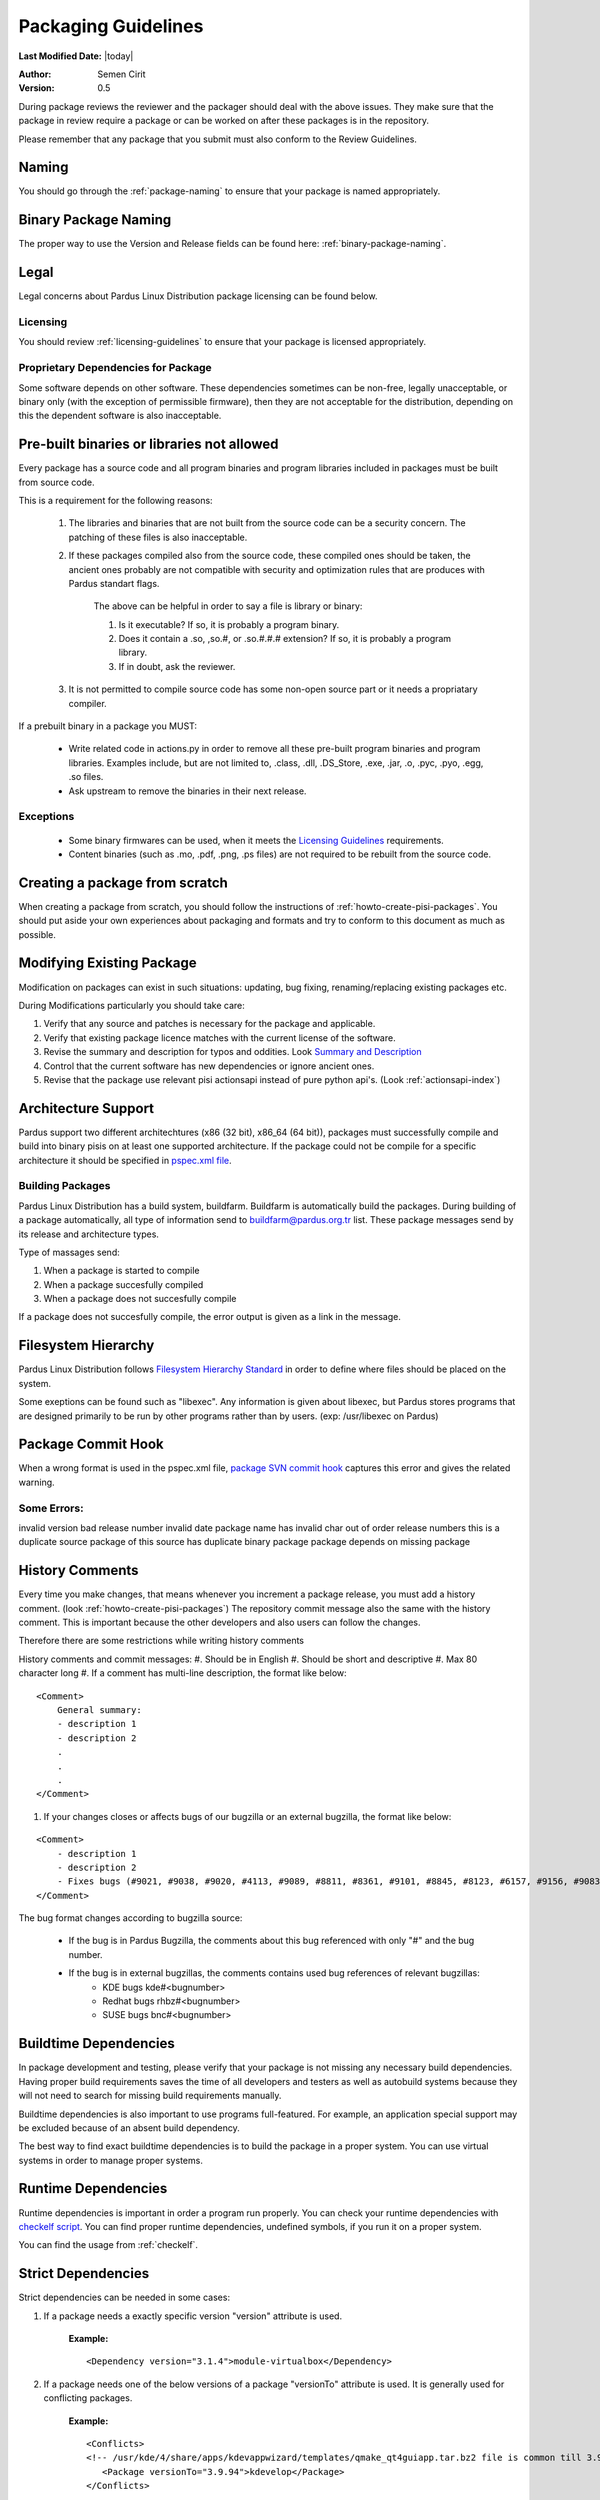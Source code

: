 .. _packaging-guidelines:

Packaging Guidelines
====================

**Last Modified Date:** |today|

:Author: Semen Cirit

:Version: 0.5

During package reviews the reviewer and the packager should deal with the above issues. They make sure that the package in review require a package or can be worked on after these packages is in the repository.

Please remember that any package that you submit must also conform to the Review Guidelines.

Naming
------

You should go through the :ref:`package-naming` to ensure that your package is named appropriately.

Binary Package Naming
---------------------

The proper way to use the Version and Release fields can be found here: :ref:`binary-package-naming`.

Legal
-----

Legal concerns about Pardus Linux Distribution package licensing can be found below.

Licensing
^^^^^^^^^

You should review :ref:`licensing-guidelines` to ensure that your package is licensed appropriately.

Proprietary Dependencies for Package
^^^^^^^^^^^^^^^^^^^^^^^^^^^^^^^^^^^^

Some software depends on other software. These dependencies sometimes can be non-free, legally unacceptable, or binary only (with the exception of permissible firmware), then they are not acceptable for the distribution, depending on this the dependent software is also inacceptable.

Pre-built binaries or libraries not allowed
-------------------------------------------

Every package has a source code and all program binaries and program libraries included in packages must be built from source code.

This is a requirement for the following reasons:

    #. The libraries and binaries that are not built from the source code can be a security concern. The patching of these files is also inacceptable.
    #. If these packages compiled also from the source code, these compiled ones should be taken, the ancient ones probably are not compatible with security and optimization rules that are produces with Pardus standart flags.

        The above can be helpful in order to say a file is library or binary:

        #. Is it executable? If so, it is probably a program binary.
        #. Does it contain a .so, ,so.#, or .so.#.#.# extension? If so, it is probably a program library.
        #. If in doubt, ask the reviewer.

    #. It is not permitted to compile source code has some non-open source part or it needs a propriatary compiler.

If a prebuilt binary in a package you MUST:

    * Write related code in actions.py in order to remove all these pre-built program binaries and program libraries. Examples include, but are not limited to, .class, .dll, .DS_Store, .exe, .jar, .o, .pyc, .pyo, .egg, .so files.
    * Ask upstream to remove the binaries in their next release.

Exceptions
^^^^^^^^^^

    * Some binary firmwares can be used, when it meets the `Licensing Guidelines`_ requirements.
    * Content binaries (such as .mo, .pdf, .png, .ps files) are not required to be rebuilt from the source code.

Creating a package from scratch
-------------------------------

When creating a package from scratch, you should follow the instructions of :ref:`howto-create-pisi-packages`. You should put aside your own experiences about packaging and formats and try to conform to this document as much as possible.


Modifying Existing Package
--------------------------

Modification on packages can exist in such situations: updating, bug fixing, renaming/replacing existing packages etc.


During Modifications particularly you should take care:

#. Verify that any source and patches is necessary for the package and applicable.
#. Verify that existing package licence matches with the current license of the software.
#. Revise the summary and description for typos and oddities. Look `Summary and Description`_
#. Control that the current software has new dependencies or ignore ancient ones.
#. Revise that the package use relevant pisi actionsapi instead of pure python api's. (Look :ref:`actionsapi-index`)

Architecture Support
--------------------

Pardus support two different architechtures (x86 (32 bit), x86_64 (64 bit)), packages must successfully compile and build into binary pisis on at least one supported architecture. If the package could not be compile for a specific architecture it should be specified in `pspec.xml file`_.

Building Packages
^^^^^^^^^^^^^^^^^

Pardus Linux Distribution has a build system, buildfarm. Buildfarm is automatically build the packages. During building of a package automatically, all type of information send to buildfarm@pardus.org.tr list. These package messages send by its release and architecture types.

Type of massages send:

#. When a package is started to compile
#. When a package succesfully compiled
#. When a package does not succesfully compile


If a package does not succesfully compile, the error output is given as a link in the message.


Filesystem Hierarchy
--------------------

Pardus Linux Distribution follows `Filesystem Hierarchy Standard`_ in order to define where files should be placed on the system.

Some exeptions can be found such as "libexec". Any information is given about libexec, but Pardus stores programs that are designed primarily to be run by other programs rather than by users. (exp: /usr/libexec on Pardus)

Package Commit Hook
-------------------

When a wrong format is used in the pspec.xml file, `package SVN commit hook`_ captures this error and gives the related warning.


Some Errors:
^^^^^^^^^^^^
invalid version
bad release number
invalid date
package name has invalid char
out of order release numbers
this is a duplicate source package of
this source has duplicate binary package
package depends on missing package


History Comments
----------------

Every time you make changes, that means whenever you increment a package release, you must add a history comment. (look :ref:`howto-create-pisi-packages`) The repository commit message  also the same with the history comment. This is important because the other developers and also users can follow the changes.

Therefore there are some restrictions while writing history comments

History comments and commit messages:
#. Should be in English
#. Should be short and descriptive
#. Max 80 character long
#. If a comment has multi-line description, the format like below:

::

    <Comment>
        General summary:
        - description 1
        - description 2
        .
        .
        .
    </Comment>

#. If your changes closes or affects bugs of our bugzilla or an external bugzilla, the format like below:

::

    <Comment>
        - description 1
        - description 2
        - Fixes bugs (#9021, #9038, #9020, #4113, #9089, #8811, #8361, #9101, #8845, #8123, #6157, #9156, #9083)
    </Comment>


The bug format changes according to bugzilla source:

    - If the bug is in Pardus Bugzilla, the comments about this bug referenced with only "#" and the bug number.
    - If the bug is in external bugzillas, the comments contains used bug references of relevant bugzillas:
        - KDE bugs kde#<bugnumber>
        - Redhat bugs rhbz#<bugnumber>
        - SUSE bugs bnc#<bugnumber>

Buildtime Dependencies
----------------------

In package development and testing, please verify that your package is not missing any necessary build dependencies. Having proper build requirements saves the time of all developers and testers as well as autobuild systems because they will not need to search for missing build requirements manually.

Buildtime dependencies is also important to use programs full-featured. For example, an application special support may be excluded because of an absent build dependency.

The best way to find exact buildtime dependencies is to build the package in a proper system. You can use virtual systems in order to manage proper systems.

Runtime Dependencies
--------------------

Runtime dependencies is important in order a program run properly. You can check your runtime dependencies with `checkelf script`_.  You can find proper runtime dependencies, undefined symbols,  if you run it on a proper system.

You can find the usage from :ref:`checkelf`.

Strict Dependencies
-------------------

Strict dependencies can be needed in some cases:

#. If a package needs a exactly specific version "version" attribute is used.

    **Example:**
    ::

        <Dependency version="3.1.4">module-virtualbox</Dependency>

#. If a package needs one of the below versions of a package "versionTo" attribute is used. It is generally used for conflicting packages.

    **Example:**
    ::

         <Conflicts>
         <!-- /usr/kde/4/share/apps/kdevappwizard/templates/qmake_qt4guiapp.tar.bz2 file is common till 3.9.95 -->
            <Package versionTo="3.9.94">kdevelop</Package>
         </Conflicts>

#. If a package needs one of the above versions of a package "versionFrom" attribute is used.

    **Example:**
    ::

        <Dependency versionFrom="1.0.20">alsa-headers</Dependency>

#. Sometimes "versionFrom", "versionTo" or "version" are not enough for strict dependencies, for example a package needs only a patch in order to depend a package while its version can remain the same. At this time we need to use release numbers:
    #. If a package needs a exactly specific release "release" attribute is used.

         **Example:**
         ::

             <Dependency release="130">kernel-module-headers-pae</Dependency>

    #. If a package needs one of the below releases of a package "releaseTo" attribute is used. It is generally used for conflicting packages.

        **Example:**
        ::

            <Conflicts>
                <Package releaseTo="5">gwenview-i18n</Package>
            </Conflicts>


    #. If a package needs one of the above releases of a package "releaseFrom" attribute is used.

        **Example:**
        ::

            <Dependency releaseFrom="27">x264</Dependency>


#. If more than one package are produced from same source (same pspec.xml) and some of the packages in that source depend each other. Pardus use value "current" for the strict release or version tags, in order to automatically assign the release or version number of the needed package.

    **Example:**
    ::

        <Dependency release="current">freetype</Dependency>
        <Dependency version="current">git</Dependency>


Any Dependency
--------------

In some cases the dependency of the package can related to the system, in other words due to some hardware differences package can depend different packages. In these type of cases the <AnyDependency> tag is used  for runtime dependencies in pspec.xml.

**Example:** If the system has a pae support the module-pae-kvm package will be installed, if not module-kvm package will be installed.

    ::

     <AnyDependency>
         <Dependency>module-kvm</Dependency>
         <Dependency>module-pae-kvm</Dependency>
     </AnyDependency>


Dependencies Excepted
---------------------

Generally there are no need to include following dependencies as buildtime dependencies because these packages are considered as minimum build environment:

::

    autoconf
    automake
    binutils
    bison
    catbox
    ccache
    chrpath
    cmake
    dietlibc
    diffstat
    gcc
    gmp
    gnuconfig
    icecream
    intltool
    klibc
    libpthread-stubs
    libsigsegv
    libtool
    m4
    make
    mpfr
    nasm
    patch
    pkgconfig
    quilt
    scons
    swig
    unifdef
    util-macros
    xcb-proto
    xorg-proto
    xtrans
    yacc
    yasm

But any package above may have a dependency in each other.

Summary and Description
-----------------------

The summary should be a short and concise description of the package. The summary should not include the name of the package.

Description Hints
^^^^^^^^^^^^^^^^^
#. The description expands upon summary.
#. Do not include installation instructions in the description; it is not a manual.
#. Please make sure that there are no lines in the description longer than 80 characters.

The description and summary should be in English. Please also include in translations.xml file summary and description translations of other languages supported by Pardus that you know.

Code Legibility
---------------

The packages source code must be legible. The package reviewer can simply read the codes.

Taking SHA-1 Hash
-----------------

In order to verify integrity of packages, `SHA-1`_ hash is used. This has code is added <Archive> tag in pspec.xml.

In order to take the package hash, we need to download the souce code archive of the package and run the below command:

::

    sha1sum source_code_archive

Documentation
-------------

Any necessary documentation included in the source package, excluded build instructions, INSTALL file, documentations for non-Linux systems etc. API documentations generally are splitted from the package and get name packagename-devel. Or they also are splitted to a new package as packagename-doc.

The documentation files is also placed under "/usr/share/doc/packagename". For some packages the documents are placed under "/usr/share/doc/packagename-version" automatically, you should move these files under "/usr/share/doc/packagename".


Devel Packages
--------------

If the software has some files solely for development, those files should be put in a packagename-devel subpackage. The header files and unversioned shared libraries should be in packagename-devel package.

The pkgconfig files generally used for developement, so they should be included in a packagename-devel package. But for example if the base package is a developement tool it can be included in base package.

Compiler Flags
--------------

Package configuration need applicable compiler flags are set in order to be built. During the package build these flags are used for optimization, linking, security, small register usage, specific architectures etc. You can see 

Debug packages
--------------

Debug packages are very usefull in order to track a problem, because they have special symbols to generate `stack traces`_. Therefore exact line number of the source file where things went wrong can be seen simply. There exist compiler CFLAGS_ and LDFLAGS_ on Pardus.

Shared Libraries
----------------

Shared libraries are libraries that are loaded by programs when they start. When a shared library is installed properly, all programs that start afterwards automatically use the new shared library. The approach used by Linux permits you to:

    * update libraries and still support programs that want to use older, non-backward-compatible versions of those libraries
    * override specific libraries or even specific functions in a library when executing a particular program
    * do all this while programs are running using existing libraries

Whenever possible (and feasible), Pardus Packages containing libraries should build them as shared libraries.

Static Libraries
----------------

The static libraries should not be included in packages, but they may have some exceptions. The applications that links against static libraries should as far as possible link against shared versions by configuring with --disable-static.

.la libtool archives  should not be included in packages. Packages that produce .la files while building with --disable-static configuration parameter, thay may need to be removed from the packages after build. ın some circumstances programs may need these files and it is not possible to remove them. This should be fixed in the source code of the program.


Duplication of system libraries
-------------------------------

A local copy of the library that already exists on the system should not be included or build against by a package. The package should be patched to use the system libraries. The security and high priority bugs related to system libraries can directly be fixed thanks to this. Some packages may be granted an exception to this. (Please contact with `developer mail list`_ for further questions.)

.. Configuration files
.. -------------------

.. Initscripts
.. -----------

Desktop files
-------------

When a package has a GUI application, then it needs to include a .desktop file. While creating a .desktop file,  please pay attention for correct usage of Name, GenericName, Categories.

.desktop File Format
^^^^^^^^^^^^^^^^^^^^
If the pacakge does not have its own .desktop file, you need to make your own. You need to create and put it under "files" directory of the pacakage. The name format of the .desktop will be packagename.desktop. The format is like the below:

::

    [Desktop Entry]
    Encoding=UTF-8
    Name=gdpc
    Comment=Show Molecular Simulations
    Comment[tr]=Moleküler Simulasyonları Gösterir
    GenericName= Molecular Simulation Showing Tool
    GenericName[tr]= Moleküler Simulasyon Aracı
    Exec=gdpc
    Icon=gdpc.png
    StartupNotify=false
    Terminal=false
    Type=Application
    Categories=Qt;KDE;Education;Science;

Add icon and .desktop File as a Additional File
^^^^^^^^^^^^^^^^^^^^^^^^^^^^^^^^^^^^^^^^^^^^^^^

The desktop icon and the .desktop file path should be gived in the pacakge. In Pardus packaging format it can be gived as an additional package in pspec.xml file.

::

    <AdditionalFiles>
            <AdditionalFile owner="root" permission="0644" target="/usr/share/pixmaps/gdpc.png">gdpc.png</AdditionalFile>
            <AdditionalFile owner="root" permission="0644" target="/usr/share/applications/gdpc.desktop">gdpc.desktop</AdditionalFile>
    </AdditionalFiles>


Handling Locale Files
---------------------

Packages sometimes include translations. If it has translations in source code by default, it does not need to make additional changes in package scripts. If a package has an external translation file, you need to add it as a patch or additional file. If you add as an additional file, you need to put it the source part in pspec.xml.

Parallel make
-------------

Parallel make is genereally useful to speed up builds. If you want to build your packages with support parallel make, you need to change the "jobs"  parameter as "-j3" of /etc/pisi/pisi.conf file in your system.

Content of a Package
--------------------

The contents in the package should enhance the user experience. Therefore fonts, themes, clipart, and wallpaper etc., which are freely distributable, and have not offensive, discriminatory, or derogatory content are allowed.

Conflicting Packages
--------------------

Pardus packages should avoid conflicting with each other and as a Pardus package maintainer, we try to make both packages will install and run. But this is not always possible, so we let the user to decide which package to enable when they install the new package.

Therefore  <`Conflicts`_> tag is used, for the conflicting packages. And dependencies should not be confused with the conflicts. If the software links to the libraries of another package or the software does not function properly without another package, it must use <`Dependency`_> instead of <`Conflicts`_> to mark that dependency.


Conflicting Files
-----------------

There are many types of files which can conflict between different packages. Most of the problems can be resolved using <`Conflicts`_>. But some other cases can also be used for specific files without using <`Conflicts`_> tag. Some file names can be renamed, symbolic links can be used etc.


Symlinks
--------

When you want to easily access folders and files from different folders without maintaining duplicate copies, the symbolic links can be used.


Renaming/replacing existing packages
------------------------------------

Sometimes it is necessary to rename or replace an existing package. The new pacage(s) should make the change without user intervention.

If a package is renamed without any functional changes or package(s) replace with an existing package, the necessary changes should be made on relevant files:


    * The package(s) that will not exist after the changes, should be tagged with <Obsolete> in distribution.xml file as below:

    ::

        <!--A comment should be gived for package(s) that removed from repository-->
        <Package>oldpackage</Package>

    ::

        Example:
          <!-- Replaced by texlive-core  texlive-latex texlive-latexextra texlive-latexrecommended texlive-omega -->
          <Package>tetex</Package>

    * The obsoleted packages in distribution.xml should be added under below information:

    ::

            <!--
            ************************************************************
            not gone to binary stable yet, please don't remove this mark
            ************************************************************
            -->

    * The new packages' pspec.xml file should include the old package(s) that are renamed or replaced. The format of this change:

    ::

         <Replaces>
            <Package>oldpackage</Package>
            .
            .
            .
         </Replaces>

    ::

        Example:
         <Replaces>
            <Package>tetex</Package>
            <Package>tetex-texmf</Package>
            <Package>tetex-extra</Package>
         </Replaces>

Package Setup, Post Install, Post and Pre Remove, Cleanup  and Post Cleanup
---------------------------------------------------------------------------

Some packages need special operation before or after they installed. Pardus handles this situation with COMAR scripts. There are two scripts used for these operations in pisi packages, (package.py and pakhandler.py)

If the operation effects only a specific package, package.py is used. This script settles down /var/db/comar3/scripts/System.Package. When it recieve an operation about that package, it applies the related operation followed in the script.


If an operation effects the packages that installed after a specific package, pakhandler.py is used for that package. This script settles down under /var/db/comar3/scripts/System.PackageHandler and search packages for a specific rule and apply the related operation followed in the script.


Operation types:
^^^^^^^^^^^^^^^^

- setupPackage: Execute package handler setup scripts
- cleanupPackage: Execute package handler cleanup scripts before installation
- postcleanupPackage: Execute package handler postcleanup scripts after installation
- postInstall: Execute post-install script of a package after installation
- preRemove: Execute pre-remove script of a package before installation
- postRemove: Execute post-remove script of a package after installation

.. _stack traces: http://developer.pardus.org.tr/guides/bugtracking/stack_traces.html
.. _CFLAGS: http://developer.pardus.org.tr/guides/releasing/bootstrapping.html#c-compiler-flags-cflags
.. _LDFLAGS: http://developer.pardus.org.tr/guides/releasing/bootstrapping.html#linker-flags-ldflags
.. _Licensing Guidelines: http://developer.pardus.org.tr/guides/licensing/licensing_guidelines.html#binary-firmware
.. _pspec.xml file: http://developer.pardus.org.tr/guides/packaging/howto_create_pisi_packages.html#different-pspec-xml-file-tags
.. _Filesystem Hierarchy Standard: http://www.pathname.com/fhs/
.. _package SVN commit hook: http://svn.pardus.org.tr/uludag/trunk/scripts/repokit/src/ismail2.py
.. _checkelf script: http://svn.pardus.org.tr/uludag/trunk/scripts/checkelf
.. _SHA-1: http://www.w3.org/PICS/DSig/SHA1_1_0.html
.. _developer mail list: http://liste.pardus.org.tr/mailman/listinfo/gelistirici
.. _Conflicts: http://developer.pardus.org.tr/guides/packaging/howto_create_pisi_packages.html#different-pspec-xml-file-tags
.. _Dependency: http://developer.pardus.org.tr/guides/packaging/howto_create_pisi_packages.html#different-pspec-xml-file-tags

